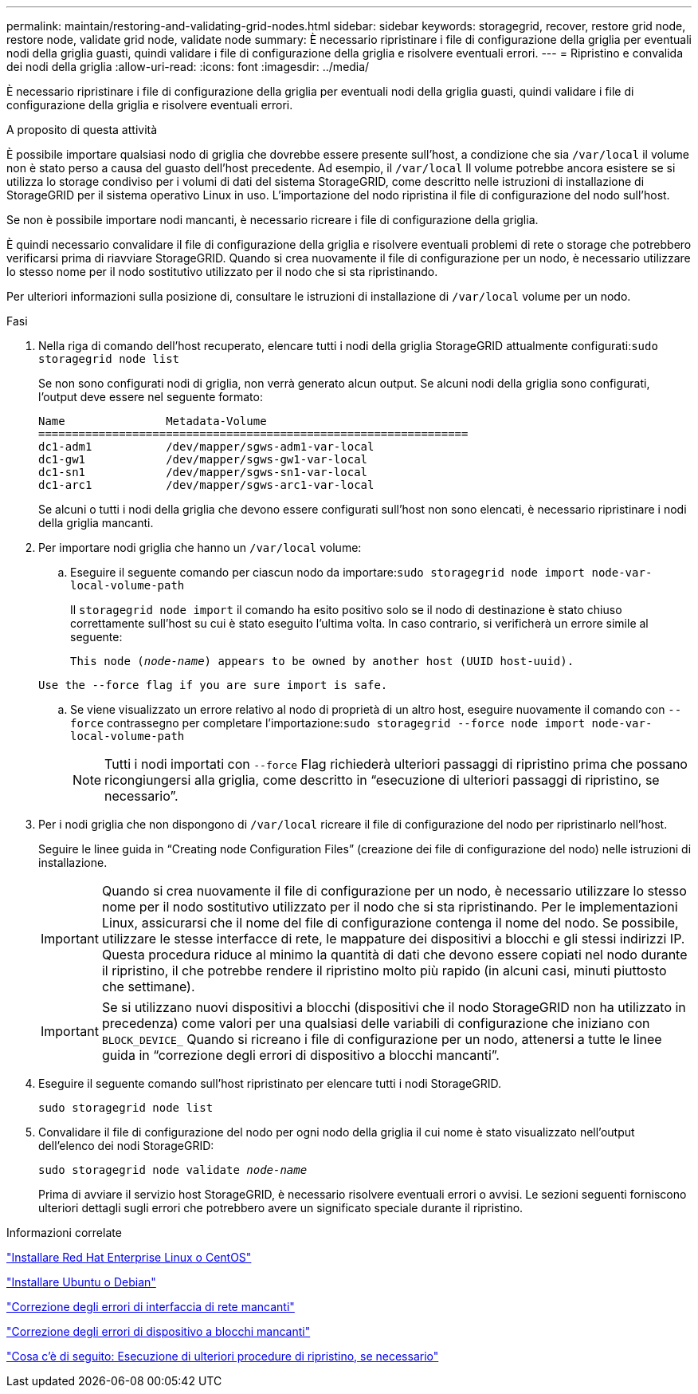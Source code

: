 ---
permalink: maintain/restoring-and-validating-grid-nodes.html 
sidebar: sidebar 
keywords: storagegrid, recover, restore grid node, restore node, validate grid node, validate node 
summary: È necessario ripristinare i file di configurazione della griglia per eventuali nodi della griglia guasti, quindi validare i file di configurazione della griglia e risolvere eventuali errori. 
---
= Ripristino e convalida dei nodi della griglia
:allow-uri-read: 
:icons: font
:imagesdir: ../media/


[role="lead"]
È necessario ripristinare i file di configurazione della griglia per eventuali nodi della griglia guasti, quindi validare i file di configurazione della griglia e risolvere eventuali errori.

.A proposito di questa attività
È possibile importare qualsiasi nodo di griglia che dovrebbe essere presente sull'host, a condizione che sia `/var/local` il volume non è stato perso a causa del guasto dell'host precedente. Ad esempio, il `/var/local` Il volume potrebbe ancora esistere se si utilizza lo storage condiviso per i volumi di dati del sistema StorageGRID, come descritto nelle istruzioni di installazione di StorageGRID per il sistema operativo Linux in uso. L'importazione del nodo ripristina il file di configurazione del nodo sull'host.

Se non è possibile importare nodi mancanti, è necessario ricreare i file di configurazione della griglia.

È quindi necessario convalidare il file di configurazione della griglia e risolvere eventuali problemi di rete o storage che potrebbero verificarsi prima di riavviare StorageGRID. Quando si crea nuovamente il file di configurazione per un nodo, è necessario utilizzare lo stesso nome per il nodo sostitutivo utilizzato per il nodo che si sta ripristinando.

Per ulteriori informazioni sulla posizione di, consultare le istruzioni di installazione di `/var/local` volume per un nodo.

.Fasi
. Nella riga di comando dell'host recuperato, elencare tutti i nodi della griglia StorageGRID attualmente configurati:``sudo storagegrid node list``
+
Se non sono configurati nodi di griglia, non verrà generato alcun output. Se alcuni nodi della griglia sono configurati, l'output deve essere nel seguente formato:

+
[listing]
----
Name               Metadata-Volume
================================================================
dc1-adm1           /dev/mapper/sgws-adm1-var-local
dc1-gw1            /dev/mapper/sgws-gw1-var-local
dc1-sn1            /dev/mapper/sgws-sn1-var-local
dc1-arc1           /dev/mapper/sgws-arc1-var-local
----
+
Se alcuni o tutti i nodi della griglia che devono essere configurati sull'host non sono elencati, è necessario ripristinare i nodi della griglia mancanti.

. Per importare nodi griglia che hanno un `/var/local` volume:
+
.. Eseguire il seguente comando per ciascun nodo da importare:``sudo storagegrid node import node-var-local-volume-path``
+
Il `storagegrid node import` il comando ha esito positivo solo se il nodo di destinazione è stato chiuso correttamente sull'host su cui è stato eseguito l'ultima volta. In caso contrario, si verificherà un errore simile al seguente:

+
`This node (_node-name_) appears to be owned by another host (UUID host-uuid).`

+
`Use the --force flag if you are sure import is safe.`

.. Se viene visualizzato un errore relativo al nodo di proprietà di un altro host, eseguire nuovamente il comando con `--force` contrassegno per completare l'importazione:``sudo storagegrid --force node import node-var-local-volume-path``
+

NOTE: Tutti i nodi importati con `--force` Flag richiederà ulteriori passaggi di ripristino prima che possano ricongiungersi alla griglia, come descritto in "`esecuzione di ulteriori passaggi di ripristino, se necessario`".



. Per i nodi griglia che non dispongono di `/var/local` ricreare il file di configurazione del nodo per ripristinarlo nell'host.
+
Seguire le linee guida in "`Creating node Configuration Files`" (creazione dei file di configurazione del nodo) nelle istruzioni di installazione.

+

IMPORTANT: Quando si crea nuovamente il file di configurazione per un nodo, è necessario utilizzare lo stesso nome per il nodo sostitutivo utilizzato per il nodo che si sta ripristinando. Per le implementazioni Linux, assicurarsi che il nome del file di configurazione contenga il nome del nodo. Se possibile, utilizzare le stesse interfacce di rete, le mappature dei dispositivi a blocchi e gli stessi indirizzi IP. Questa procedura riduce al minimo la quantità di dati che devono essere copiati nel nodo durante il ripristino, il che potrebbe rendere il ripristino molto più rapido (in alcuni casi, minuti piuttosto che settimane).

+

IMPORTANT: Se si utilizzano nuovi dispositivi a blocchi (dispositivi che il nodo StorageGRID non ha utilizzato in precedenza) come valori per una qualsiasi delle variabili di configurazione che iniziano con `BLOCK_DEVICE_` Quando si ricreano i file di configurazione per un nodo, attenersi a tutte le linee guida in "`correzione degli errori di dispositivo a blocchi mancanti`".

. Eseguire il seguente comando sull'host ripristinato per elencare tutti i nodi StorageGRID.
+
`sudo storagegrid node list`

. Convalidare il file di configurazione del nodo per ogni nodo della griglia il cui nome è stato visualizzato nell'output dell'elenco dei nodi StorageGRID:
+
`sudo storagegrid node validate _node-name_`

+
Prima di avviare il servizio host StorageGRID, è necessario risolvere eventuali errori o avvisi. Le sezioni seguenti forniscono ulteriori dettagli sugli errori che potrebbero avere un significato speciale durante il ripristino.



.Informazioni correlate
link:../rhel/index.html["Installare Red Hat Enterprise Linux o CentOS"]

link:../ubuntu/index.html["Installare Ubuntu o Debian"]

link:fixing-mssing-network-interface-errors.html["Correzione degli errori di interfaccia di rete mancanti"]

link:fixing-missing-block-device-errors.html["Correzione degli errori di dispositivo a blocchi mancanti"]

link:whats-next-performing-additional-recovery-steps-if-required.html["Cosa c'è di seguito: Esecuzione di ulteriori procedure di ripristino, se necessario"]
